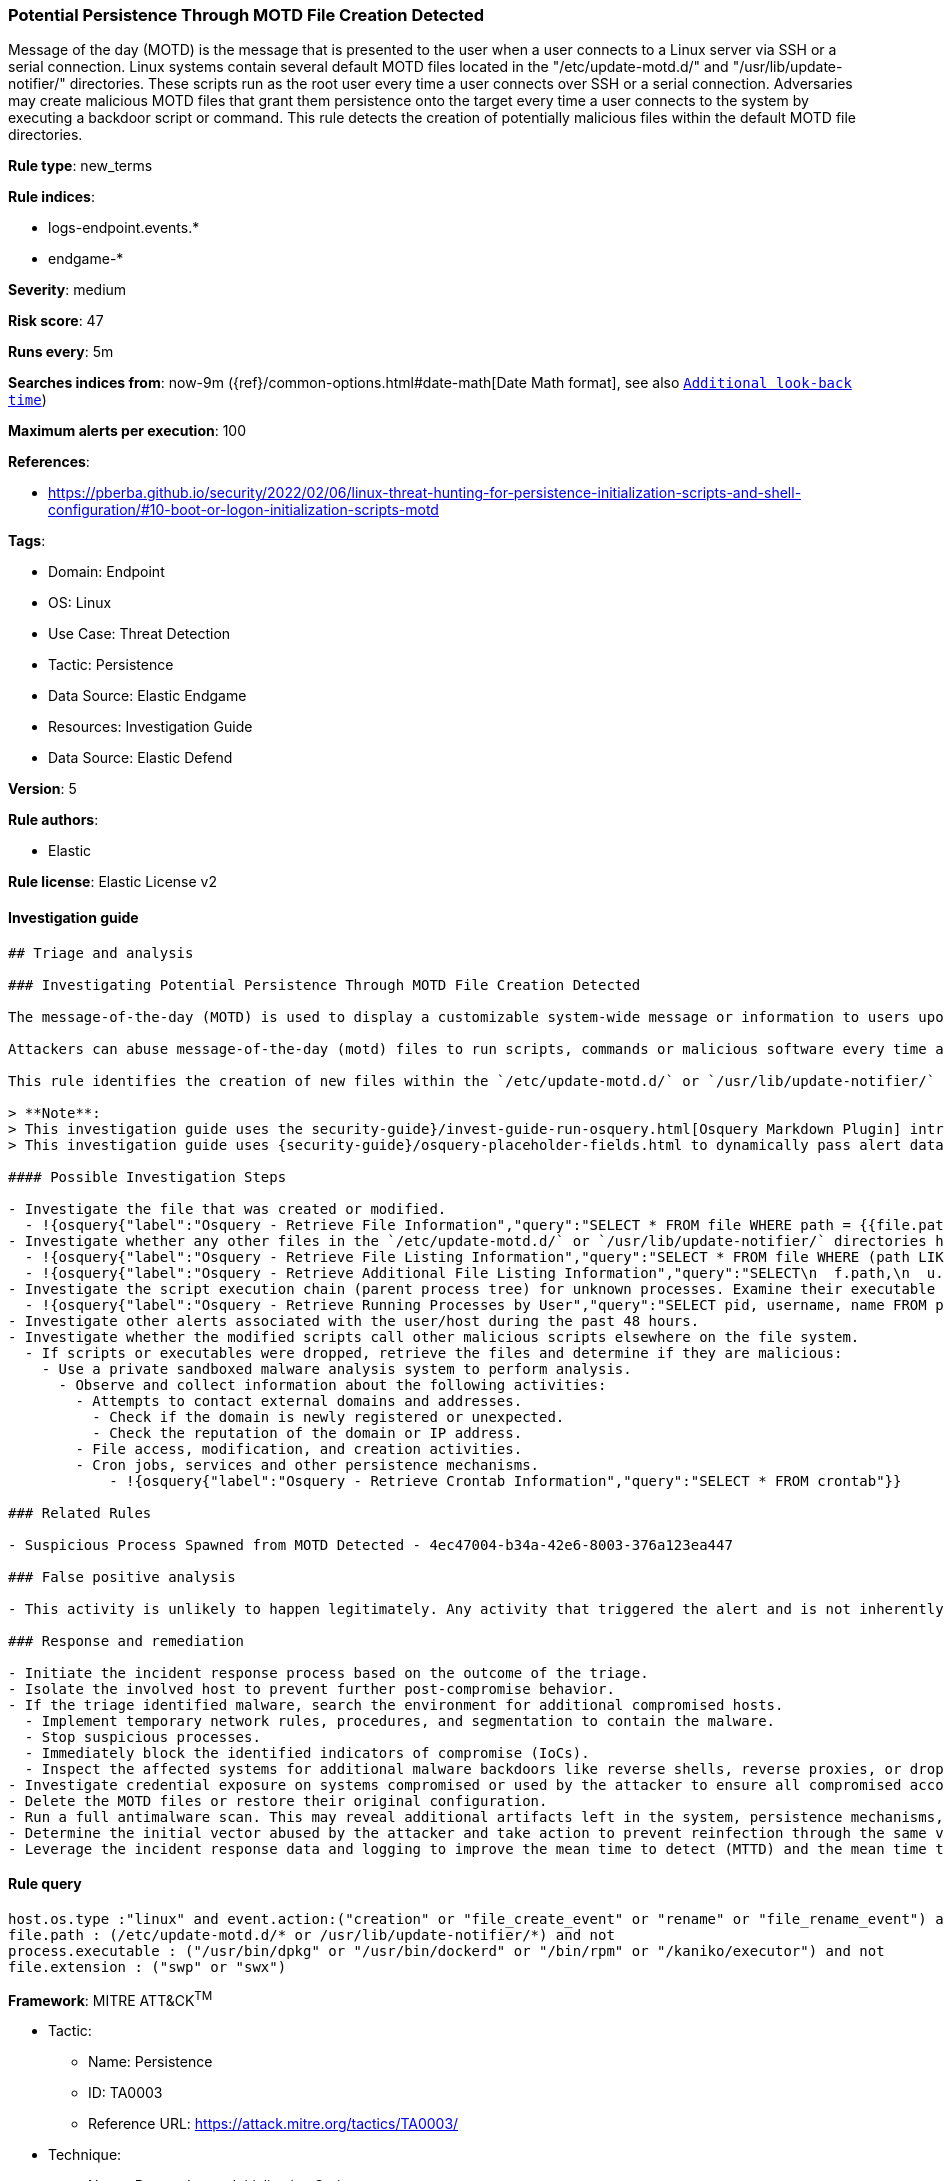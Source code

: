 [[potential-persistence-through-motd-file-creation-detected]]
=== Potential Persistence Through MOTD File Creation Detected

Message of the day (MOTD) is the message that is presented to the user when a user connects to a Linux server via SSH or a serial connection. Linux systems contain several default MOTD files located in the "/etc/update-motd.d/" and "/usr/lib/update-notifier/" directories. These scripts run as the root user every time a user connects over SSH or a serial connection. Adversaries may create malicious MOTD files that grant them persistence onto the target every time a user connects to the system by executing a backdoor script or command. This rule detects the creation of potentially malicious files within the default MOTD file directories.

*Rule type*: new_terms

*Rule indices*:

* logs-endpoint.events.*
* endgame-*

*Severity*: medium

*Risk score*: 47

*Runs every*: 5m

*Searches indices from*: now-9m ({ref}/common-options.html#date-math[Date Math format], see also <<rule-schedule, `Additional look-back time`>>)

*Maximum alerts per execution*: 100

*References*:

* https://pberba.github.io/security/2022/02/06/linux-threat-hunting-for-persistence-initialization-scripts-and-shell-configuration/#10-boot-or-logon-initialization-scripts-motd

*Tags*:

* Domain: Endpoint
* OS: Linux
* Use Case: Threat Detection
* Tactic: Persistence
* Data Source: Elastic Endgame
* Resources: Investigation Guide
* Data Source: Elastic Defend

*Version*: 5

*Rule authors*:

* Elastic

*Rule license*: Elastic License v2


==== Investigation guide


[source, markdown]
----------------------------------
## Triage and analysis

### Investigating Potential Persistence Through MOTD File Creation Detected

The message-of-the-day (MOTD) is used to display a customizable system-wide message or information to users upon login in Linux.

Attackers can abuse message-of-the-day (motd) files to run scripts, commands or malicious software every time a user connects to a system over SSH or a serial connection, by creating a new file within the `/etc/update-motd.d/` or `/usr/lib/update-notifier/` directory. Executable files in these directories automatically run with root privileges.

This rule identifies the creation of new files within the `/etc/update-motd.d/` or `/usr/lib/update-notifier/` directories.

> **Note**:
> This investigation guide uses the security-guide}/invest-guide-run-osquery.html[Osquery Markdown Plugin] introduced in Elastic Stack version 8.5.0. Older Elastic Stack versions will display unrendered Markdown in this guide.
> This investigation guide uses {security-guide}/osquery-placeholder-fields.html to dynamically pass alert data into Osquery queries. Placeholder fields were introduced in Elastic Stack version 8.7.0. If you're using Elastic Stack version 8.6.0 or earlier, you'll need to manually adjust this investigation guide's queries to ensure they properly run.

#### Possible Investigation Steps

- Investigate the file that was created or modified.
  - !{osquery{"label":"Osquery - Retrieve File Information","query":"SELECT * FROM file WHERE path = {{file.path}}"}}
- Investigate whether any other files in the `/etc/update-motd.d/` or `/usr/lib/update-notifier/` directories have been altered.
  - !{osquery{"label":"Osquery - Retrieve File Listing Information","query":"SELECT * FROM file WHERE (path LIKE '/etc/update-motd.d/%' OR path LIKE '/usr/lib/update-notifier/%')"}}
  - !{osquery{"label":"Osquery - Retrieve Additional File Listing Information","query":"SELECT\n  f.path,\n  u.username AS file_owner,\n  g.groupname AS group_owner,\n  datetime(f.atime, 'unixepoch') AS file_last_access_time,\n  datetime(f.mtime, 'unixepoch') AS file_last_modified_time,\n  datetime(f.ctime, 'unixepoch') AS file_last_status_change_time,\n  datetime(f.btime, 'unixepoch') AS file_created_time,\n  f.size AS size_bytes\nFROM\n  file f\n  LEFT JOIN users u ON f.uid = u.uid\n  LEFT JOIN groups g ON f.gid = g.gid\nWHERE (path LIKE '/etc/update-motd.d/%' OR path LIKE '/usr/lib/update-notifier/%')\n"}}
- Investigate the script execution chain (parent process tree) for unknown processes. Examine their executable files for prevalence and whether they are located in expected locations.
  - !{osquery{"label":"Osquery - Retrieve Running Processes by User","query":"SELECT pid, username, name FROM processes p JOIN users u ON u.uid = p.uid ORDER BY username"}}
- Investigate other alerts associated with the user/host during the past 48 hours.
- Investigate whether the modified scripts call other malicious scripts elsewhere on the file system.
  - If scripts or executables were dropped, retrieve the files and determine if they are malicious:
    - Use a private sandboxed malware analysis system to perform analysis.
      - Observe and collect information about the following activities:
        - Attempts to contact external domains and addresses.
          - Check if the domain is newly registered or unexpected.
          - Check the reputation of the domain or IP address.
        - File access, modification, and creation activities.
        - Cron jobs, services and other persistence mechanisms.
            - !{osquery{"label":"Osquery - Retrieve Crontab Information","query":"SELECT * FROM crontab"}}

### Related Rules

- Suspicious Process Spawned from MOTD Detected - 4ec47004-b34a-42e6-8003-376a123ea447

### False positive analysis

- This activity is unlikely to happen legitimately. Any activity that triggered the alert and is not inherently malicious must be monitored by the security team.

### Response and remediation

- Initiate the incident response process based on the outcome of the triage.
- Isolate the involved host to prevent further post-compromise behavior.
- If the triage identified malware, search the environment for additional compromised hosts.
  - Implement temporary network rules, procedures, and segmentation to contain the malware.
  - Stop suspicious processes.
  - Immediately block the identified indicators of compromise (IoCs).
  - Inspect the affected systems for additional malware backdoors like reverse shells, reverse proxies, or droppers that attackers could use to reinfect the system.
- Investigate credential exposure on systems compromised or used by the attacker to ensure all compromised accounts are identified. Reset passwords for these accounts and other potentially compromised credentials, such as email, business systems, and web services.
- Delete the MOTD files or restore their original configuration.
- Run a full antimalware scan. This may reveal additional artifacts left in the system, persistence mechanisms, and malware components.
- Determine the initial vector abused by the attacker and take action to prevent reinfection through the same vector.
- Leverage the incident response data and logging to improve the mean time to detect (MTTD) and the mean time to respond (MTTR).

----------------------------------

==== Rule query


[source, js]
----------------------------------
host.os.type :"linux" and event.action:("creation" or "file_create_event" or "rename" or "file_rename_event") and
file.path : (/etc/update-motd.d/* or /usr/lib/update-notifier/*) and not
process.executable : ("/usr/bin/dpkg" or "/usr/bin/dockerd" or "/bin/rpm" or "/kaniko/executor") and not
file.extension : ("swp" or "swx")

----------------------------------

*Framework*: MITRE ATT&CK^TM^

* Tactic:
** Name: Persistence
** ID: TA0003
** Reference URL: https://attack.mitre.org/tactics/TA0003/
* Technique:
** Name: Boot or Logon Initialization Scripts
** ID: T1037
** Reference URL: https://attack.mitre.org/techniques/T1037/
